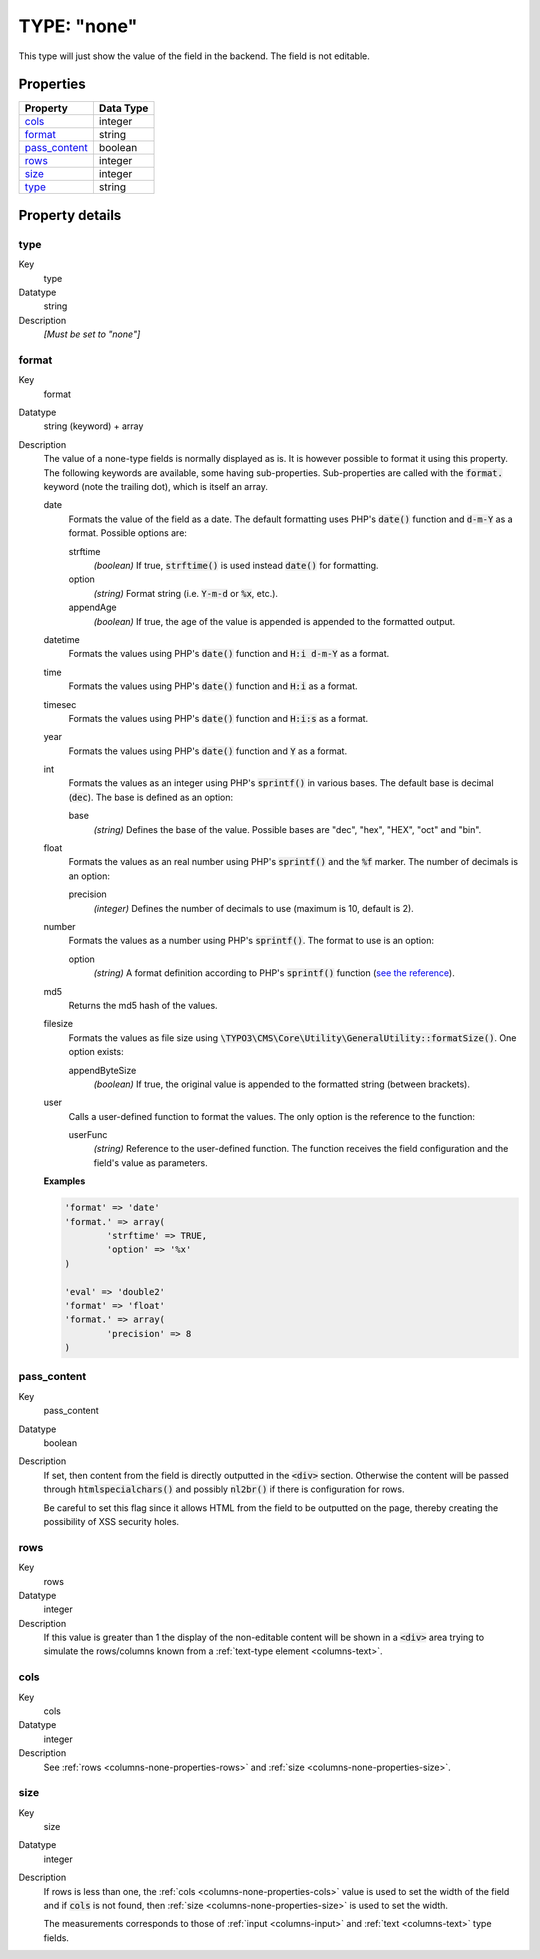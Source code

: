 ﻿.. include:: ../../../Includes.txt


.. _columns-none:

TYPE: "none"
^^^^^^^^^^^^

This type will just show the value of the field in the backend. The
field is not editable.

.. only:: html

   .. contents::
      :local:
      :depth: 1


.. _columns-none-properties:

Properties
""""""""""

.. container:: ts-properties

   ================ =========
   Property         Data Type
   ================ =========
   `cols`_          integer
   `format`_        string
   `pass\_content`_ boolean
   `rows`_          integer
   `size`_          integer
   `type`_          string
   ================ =========

Property details
""""""""""""""""

.. only:: html

   .. contents::
      :local:
      :depth: 1


.. _columns-none-properties-type:

type
~~~~

.. container:: table-row

   Key
         type

   Datatype
         string

   Description
         *[Must be set to "none"]*



.. _columns-none-properties-format:

format
~~~~~~

.. container:: table-row

   Key
         format

   Datatype
         string (keyword) + array

   Description
         The value of a none-type fields is normally displayed as is.
         It is however possible to format it using this property. The
         following keywords are available, some having sub-properties.
         Sub-properties are called with the :code:`format.` keyword
         (note the trailing dot), which is itself an array.

         date
           Formats the value of the field as a date. The default formatting
           uses PHP's :code:`date()` function and :code:`d-m-Y` as a format.
           Possible options are:

           strftime
             *(boolean)* If true, :code:`strftime()` is used instead :code:`date()`
             for formatting.
           option
             *(string)* Format string (i.e. :code:`Y-m-d` or :code:`%x`, etc.).
           appendAge
             *(boolean)* If true, the age of the value is appended is appended to
             the formatted output.

         datetime
           Formats the values using PHP's :code:`date()` function and
           :code:`H:i d-m-Y` as a format.

         time
           Formats the values using PHP's :code:`date()` function and
           :code:`H:i` as a format.

         timesec
           Formats the values using PHP's :code:`date()` function and
           :code:`H:i:s` as a format.

         year
           Formats the values using PHP's :code:`date()` function and
           :code:`Y` as a format.

         int
           Formats the values as an integer using PHP's :code:`sprintf()`
           in various bases. The default base is decimal (:code:`dec`).
           The base is defined as an option:

           base
             *(string)* Defines the base of the value. Possible bases are "dec",
             "hex", "HEX", "oct" and "bin".

         float
           Formats the values as an real number using PHP's :code:`sprintf()`
           and the :code:`%f` marker. The number of decimals is an option:

           precision
             *(integer)* Defines the number of decimals to use
             (maximum is 10, default is 2).

         number
           Formats the values as a number using PHP's :code:`sprintf()`.
           The format to use is an option:

           option
             *(string)* A format definition according to PHP's :code:`sprintf()`
             function (`see the reference <http://php.net/sprintf>`_).

         md5
           Returns the md5 hash of the values.

         filesize
           Formats the values as file size using
           :code:`\TYPO3\CMS\Core\Utility\GeneralUtility::formatSize()`.
           One option exists:

           appendByteSize
             *(boolean)* If true, the original value is appended
             to the formatted string (between brackets).

         user
           Calls a user-defined function to format the values. The
           only option is the reference to the function:

           userFunc
             *(string)* Reference to the user-defined function.
             The function receives the field configuration and the
             field's value as parameters.


         **Examples**

         .. code-block:: php

				'format' => 'date'
				'format.' => array(
					'strftime' => TRUE,
					'option' => '%x'
				)

				'eval' => 'double2'
				'format' => 'float'
				'format.' => array(
					'precision' => 8
				)



.. _columns-none-properties-pass-content:

pass\_content
~~~~~~~~~~~~~

.. container:: table-row

   Key
         pass\_content

   Datatype
         boolean

   Description
         If set, then content from the field is directly outputted in the :code:`<div>`
         section. Otherwise the content will be passed through
         :code:`htmlspecialchars()` and possibly :code:`nl2br()`
         if there is configuration for rows.

         Be careful to set this flag since it allows HTML from the field to be
         outputted on the page, thereby creating the possibility of XSS
         security holes.



.. _columns-none-properties-rows:

rows
~~~~

.. container:: table-row

   Key
         rows

   Datatype
         integer

   Description
         If this value is greater than 1 the display of the non-editable
         content will be shown in a :code:`<div>` area trying to simulate the
         rows/columns known from a :ref:`text-type element <columns-text>`.



.. _columns-none-properties-cols:

cols
~~~~

.. container:: table-row

   Key
         cols

   Datatype
         integer

   Description
         See :ref:`rows <columns-none-properties-rows>` and :ref:`size <columns-none-properties-size>`.



.. _columns-none-properties-size:

size
~~~~

.. container:: table-row

   Key
         size

   Datatype
         integer

   Description
         If rows is less than one, the :ref:`cols <columns-none-properties-cols>` value is used to set the width of
         the field and if :code:`cols` is not found, then :ref:`size <columns-none-properties-size>`
         is used to set the width.

         The measurements corresponds to those of :ref:`input <columns-input>` and :ref:`text <columns-text>` type fields.
